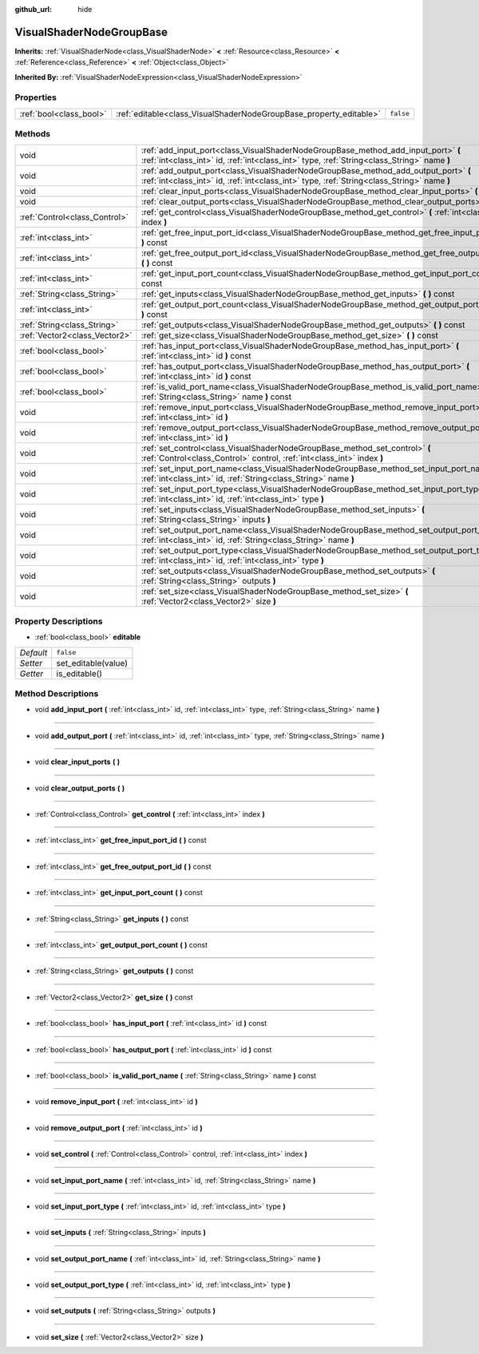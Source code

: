 :github_url: hide

.. Generated automatically by doc/tools/makerst.py in Godot's source tree.
.. DO NOT EDIT THIS FILE, but the VisualShaderNodeGroupBase.xml source instead.
.. The source is found in doc/classes or modules/<name>/doc_classes.

.. _class_VisualShaderNodeGroupBase:

VisualShaderNodeGroupBase
=========================

**Inherits:** :ref:`VisualShaderNode<class_VisualShaderNode>` **<** :ref:`Resource<class_Resource>` **<** :ref:`Reference<class_Reference>` **<** :ref:`Object<class_Object>`

**Inherited By:** :ref:`VisualShaderNodeExpression<class_VisualShaderNodeExpression>`



Properties
----------

+-------------------------+--------------------------------------------------------------------+-----------+
| :ref:`bool<class_bool>` | :ref:`editable<class_VisualShaderNodeGroupBase_property_editable>` | ``false`` |
+-------------------------+--------------------------------------------------------------------+-----------+

Methods
-------

+-------------------------------+-----------------------------------------------------------------------------------------------------------------------------------------------------------------------------------+
| void                          | :ref:`add_input_port<class_VisualShaderNodeGroupBase_method_add_input_port>` **(** :ref:`int<class_int>` id, :ref:`int<class_int>` type, :ref:`String<class_String>` name **)**   |
+-------------------------------+-----------------------------------------------------------------------------------------------------------------------------------------------------------------------------------+
| void                          | :ref:`add_output_port<class_VisualShaderNodeGroupBase_method_add_output_port>` **(** :ref:`int<class_int>` id, :ref:`int<class_int>` type, :ref:`String<class_String>` name **)** |
+-------------------------------+-----------------------------------------------------------------------------------------------------------------------------------------------------------------------------------+
| void                          | :ref:`clear_input_ports<class_VisualShaderNodeGroupBase_method_clear_input_ports>` **(** **)**                                                                                    |
+-------------------------------+-----------------------------------------------------------------------------------------------------------------------------------------------------------------------------------+
| void                          | :ref:`clear_output_ports<class_VisualShaderNodeGroupBase_method_clear_output_ports>` **(** **)**                                                                                  |
+-------------------------------+-----------------------------------------------------------------------------------------------------------------------------------------------------------------------------------+
| :ref:`Control<class_Control>` | :ref:`get_control<class_VisualShaderNodeGroupBase_method_get_control>` **(** :ref:`int<class_int>` index **)**                                                                    |
+-------------------------------+-----------------------------------------------------------------------------------------------------------------------------------------------------------------------------------+
| :ref:`int<class_int>`         | :ref:`get_free_input_port_id<class_VisualShaderNodeGroupBase_method_get_free_input_port_id>` **(** **)** const                                                                    |
+-------------------------------+-----------------------------------------------------------------------------------------------------------------------------------------------------------------------------------+
| :ref:`int<class_int>`         | :ref:`get_free_output_port_id<class_VisualShaderNodeGroupBase_method_get_free_output_port_id>` **(** **)** const                                                                  |
+-------------------------------+-----------------------------------------------------------------------------------------------------------------------------------------------------------------------------------+
| :ref:`int<class_int>`         | :ref:`get_input_port_count<class_VisualShaderNodeGroupBase_method_get_input_port_count>` **(** **)** const                                                                        |
+-------------------------------+-----------------------------------------------------------------------------------------------------------------------------------------------------------------------------------+
| :ref:`String<class_String>`   | :ref:`get_inputs<class_VisualShaderNodeGroupBase_method_get_inputs>` **(** **)** const                                                                                            |
+-------------------------------+-----------------------------------------------------------------------------------------------------------------------------------------------------------------------------------+
| :ref:`int<class_int>`         | :ref:`get_output_port_count<class_VisualShaderNodeGroupBase_method_get_output_port_count>` **(** **)** const                                                                      |
+-------------------------------+-----------------------------------------------------------------------------------------------------------------------------------------------------------------------------------+
| :ref:`String<class_String>`   | :ref:`get_outputs<class_VisualShaderNodeGroupBase_method_get_outputs>` **(** **)** const                                                                                          |
+-------------------------------+-----------------------------------------------------------------------------------------------------------------------------------------------------------------------------------+
| :ref:`Vector2<class_Vector2>` | :ref:`get_size<class_VisualShaderNodeGroupBase_method_get_size>` **(** **)** const                                                                                                |
+-------------------------------+-----------------------------------------------------------------------------------------------------------------------------------------------------------------------------------+
| :ref:`bool<class_bool>`       | :ref:`has_input_port<class_VisualShaderNodeGroupBase_method_has_input_port>` **(** :ref:`int<class_int>` id **)** const                                                           |
+-------------------------------+-----------------------------------------------------------------------------------------------------------------------------------------------------------------------------------+
| :ref:`bool<class_bool>`       | :ref:`has_output_port<class_VisualShaderNodeGroupBase_method_has_output_port>` **(** :ref:`int<class_int>` id **)** const                                                         |
+-------------------------------+-----------------------------------------------------------------------------------------------------------------------------------------------------------------------------------+
| :ref:`bool<class_bool>`       | :ref:`is_valid_port_name<class_VisualShaderNodeGroupBase_method_is_valid_port_name>` **(** :ref:`String<class_String>` name **)** const                                           |
+-------------------------------+-----------------------------------------------------------------------------------------------------------------------------------------------------------------------------------+
| void                          | :ref:`remove_input_port<class_VisualShaderNodeGroupBase_method_remove_input_port>` **(** :ref:`int<class_int>` id **)**                                                           |
+-------------------------------+-----------------------------------------------------------------------------------------------------------------------------------------------------------------------------------+
| void                          | :ref:`remove_output_port<class_VisualShaderNodeGroupBase_method_remove_output_port>` **(** :ref:`int<class_int>` id **)**                                                         |
+-------------------------------+-----------------------------------------------------------------------------------------------------------------------------------------------------------------------------------+
| void                          | :ref:`set_control<class_VisualShaderNodeGroupBase_method_set_control>` **(** :ref:`Control<class_Control>` control, :ref:`int<class_int>` index **)**                             |
+-------------------------------+-----------------------------------------------------------------------------------------------------------------------------------------------------------------------------------+
| void                          | :ref:`set_input_port_name<class_VisualShaderNodeGroupBase_method_set_input_port_name>` **(** :ref:`int<class_int>` id, :ref:`String<class_String>` name **)**                     |
+-------------------------------+-----------------------------------------------------------------------------------------------------------------------------------------------------------------------------------+
| void                          | :ref:`set_input_port_type<class_VisualShaderNodeGroupBase_method_set_input_port_type>` **(** :ref:`int<class_int>` id, :ref:`int<class_int>` type **)**                           |
+-------------------------------+-----------------------------------------------------------------------------------------------------------------------------------------------------------------------------------+
| void                          | :ref:`set_inputs<class_VisualShaderNodeGroupBase_method_set_inputs>` **(** :ref:`String<class_String>` inputs **)**                                                               |
+-------------------------------+-----------------------------------------------------------------------------------------------------------------------------------------------------------------------------------+
| void                          | :ref:`set_output_port_name<class_VisualShaderNodeGroupBase_method_set_output_port_name>` **(** :ref:`int<class_int>` id, :ref:`String<class_String>` name **)**                   |
+-------------------------------+-----------------------------------------------------------------------------------------------------------------------------------------------------------------------------------+
| void                          | :ref:`set_output_port_type<class_VisualShaderNodeGroupBase_method_set_output_port_type>` **(** :ref:`int<class_int>` id, :ref:`int<class_int>` type **)**                         |
+-------------------------------+-----------------------------------------------------------------------------------------------------------------------------------------------------------------------------------+
| void                          | :ref:`set_outputs<class_VisualShaderNodeGroupBase_method_set_outputs>` **(** :ref:`String<class_String>` outputs **)**                                                            |
+-------------------------------+-----------------------------------------------------------------------------------------------------------------------------------------------------------------------------------+
| void                          | :ref:`set_size<class_VisualShaderNodeGroupBase_method_set_size>` **(** :ref:`Vector2<class_Vector2>` size **)**                                                                   |
+-------------------------------+-----------------------------------------------------------------------------------------------------------------------------------------------------------------------------------+

Property Descriptions
---------------------

.. _class_VisualShaderNodeGroupBase_property_editable:

- :ref:`bool<class_bool>` **editable**

+-----------+---------------------+
| *Default* | ``false``           |
+-----------+---------------------+
| *Setter*  | set_editable(value) |
+-----------+---------------------+
| *Getter*  | is_editable()       |
+-----------+---------------------+

Method Descriptions
-------------------

.. _class_VisualShaderNodeGroupBase_method_add_input_port:

- void **add_input_port** **(** :ref:`int<class_int>` id, :ref:`int<class_int>` type, :ref:`String<class_String>` name **)**

----

.. _class_VisualShaderNodeGroupBase_method_add_output_port:

- void **add_output_port** **(** :ref:`int<class_int>` id, :ref:`int<class_int>` type, :ref:`String<class_String>` name **)**

----

.. _class_VisualShaderNodeGroupBase_method_clear_input_ports:

- void **clear_input_ports** **(** **)**

----

.. _class_VisualShaderNodeGroupBase_method_clear_output_ports:

- void **clear_output_ports** **(** **)**

----

.. _class_VisualShaderNodeGroupBase_method_get_control:

- :ref:`Control<class_Control>` **get_control** **(** :ref:`int<class_int>` index **)**

----

.. _class_VisualShaderNodeGroupBase_method_get_free_input_port_id:

- :ref:`int<class_int>` **get_free_input_port_id** **(** **)** const

----

.. _class_VisualShaderNodeGroupBase_method_get_free_output_port_id:

- :ref:`int<class_int>` **get_free_output_port_id** **(** **)** const

----

.. _class_VisualShaderNodeGroupBase_method_get_input_port_count:

- :ref:`int<class_int>` **get_input_port_count** **(** **)** const

----

.. _class_VisualShaderNodeGroupBase_method_get_inputs:

- :ref:`String<class_String>` **get_inputs** **(** **)** const

----

.. _class_VisualShaderNodeGroupBase_method_get_output_port_count:

- :ref:`int<class_int>` **get_output_port_count** **(** **)** const

----

.. _class_VisualShaderNodeGroupBase_method_get_outputs:

- :ref:`String<class_String>` **get_outputs** **(** **)** const

----

.. _class_VisualShaderNodeGroupBase_method_get_size:

- :ref:`Vector2<class_Vector2>` **get_size** **(** **)** const

----

.. _class_VisualShaderNodeGroupBase_method_has_input_port:

- :ref:`bool<class_bool>` **has_input_port** **(** :ref:`int<class_int>` id **)** const

----

.. _class_VisualShaderNodeGroupBase_method_has_output_port:

- :ref:`bool<class_bool>` **has_output_port** **(** :ref:`int<class_int>` id **)** const

----

.. _class_VisualShaderNodeGroupBase_method_is_valid_port_name:

- :ref:`bool<class_bool>` **is_valid_port_name** **(** :ref:`String<class_String>` name **)** const

----

.. _class_VisualShaderNodeGroupBase_method_remove_input_port:

- void **remove_input_port** **(** :ref:`int<class_int>` id **)**

----

.. _class_VisualShaderNodeGroupBase_method_remove_output_port:

- void **remove_output_port** **(** :ref:`int<class_int>` id **)**

----

.. _class_VisualShaderNodeGroupBase_method_set_control:

- void **set_control** **(** :ref:`Control<class_Control>` control, :ref:`int<class_int>` index **)**

----

.. _class_VisualShaderNodeGroupBase_method_set_input_port_name:

- void **set_input_port_name** **(** :ref:`int<class_int>` id, :ref:`String<class_String>` name **)**

----

.. _class_VisualShaderNodeGroupBase_method_set_input_port_type:

- void **set_input_port_type** **(** :ref:`int<class_int>` id, :ref:`int<class_int>` type **)**

----

.. _class_VisualShaderNodeGroupBase_method_set_inputs:

- void **set_inputs** **(** :ref:`String<class_String>` inputs **)**

----

.. _class_VisualShaderNodeGroupBase_method_set_output_port_name:

- void **set_output_port_name** **(** :ref:`int<class_int>` id, :ref:`String<class_String>` name **)**

----

.. _class_VisualShaderNodeGroupBase_method_set_output_port_type:

- void **set_output_port_type** **(** :ref:`int<class_int>` id, :ref:`int<class_int>` type **)**

----

.. _class_VisualShaderNodeGroupBase_method_set_outputs:

- void **set_outputs** **(** :ref:`String<class_String>` outputs **)**

----

.. _class_VisualShaderNodeGroupBase_method_set_size:

- void **set_size** **(** :ref:`Vector2<class_Vector2>` size **)**


